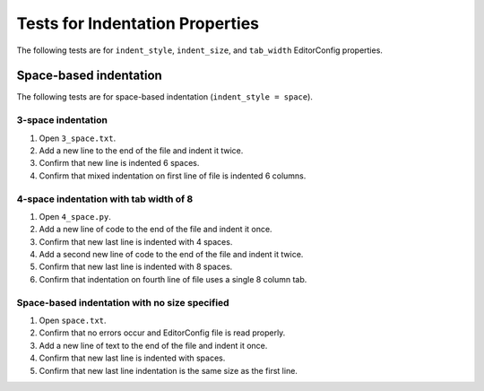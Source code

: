 Tests for Indentation Properties
================================

The following tests are for ``indent_style``, ``indent_size``, and
``tab_width`` EditorConfig properties.

Space-based indentation
-----------------------

The following tests are for space-based indentation (``indent_style = space``).

3-space indentation
~~~~~~~~~~~~~~~~~~~
1. Open ``3_space.txt``.
2. Add a new line to the end of the file and indent it twice.
3. Confirm that new line is indented 6 spaces.
4. Confirm that mixed indentation on first line of file is indented 6 columns.

4-space indentation with tab width of 8
~~~~~~~~~~~~~~~~~~~~~~~~~~~~~~~~~~~~~~~
1. Open ``4_space.py``.
2. Add a new line of code to the end of the file and indent it once.
3. Confirm that new last line is indented with 4 spaces.
4. Add a second new line of code to the end of the file and indent it twice.
5. Confirm that new last line is indented with 8 spaces.
6. Confirm that indentation on fourth line of file uses a single 8 column tab.

Space-based indentation with no size specified
~~~~~~~~~~~~~~~~~~~~~~~~~~~~~~~~~~~~~~~~~~~~~~
1. Open ``space.txt``.
2. Confirm that no errors occur and EditorConfig file is read properly.
3. Add a new line of text to the end of the file and indent it once.
4. Confirm that new last line is indented with spaces.
5. Confirm that new last line indentation is the same size as the first line.
